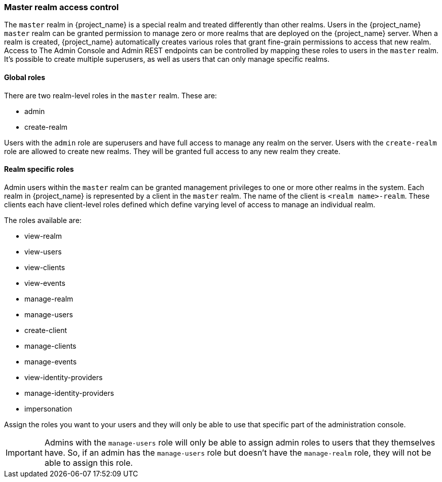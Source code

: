 
=== Master realm access control

The `master` realm in {project_name} is a special realm and treated differently than other realms.
Users in the {project_name} `master` realm can be granted permission to manage zero or more realms that are deployed on the {project_name} server.
When a realm is created, {project_name} automatically creates various roles that grant fine-grain permissions to access that new realm.
Access to The Admin Console and Admin REST endpoints can be controlled by mapping these roles to users in the `master` realm.
It's possible to create multiple superusers,  as well as users that can only manage specific realms.

==== Global roles

There are two realm-level roles in the `master` realm.
These are: 

* admin
* create-realm        

Users with the `admin` role are superusers and have full access to manage any realm on the server.  Users with the `create-realm` role
are allowed to create new realms.  They will be granted full access to any new realm they create.

==== Realm specific roles

Admin users within the `master` realm can be granted management privileges to one or more other realms in the system.
Each realm in {project_name} is represented by a client in the `master` realm.
The name of the client is `<realm name>-realm`.  These clients each have client-level roles defined which define varying
level of access to manage an individual realm.

The roles available are: 

* view-realm
* view-users
* view-clients
* view-events
* manage-realm
* manage-users
* create-client
* manage-clients
* manage-events            
* view-identity-providers
* manage-identity-providers
* impersonation

Assign the roles you want to your users and they will only be able to use that specific part of the administration console.

IMPORTANT: Admins with the `manage-users` role will only be able to assign admin roles to users that they themselves have.  So, if an admin has the `manage-users` role but doesn't have the `manage-realm` role, they will not be able to assign this role.




